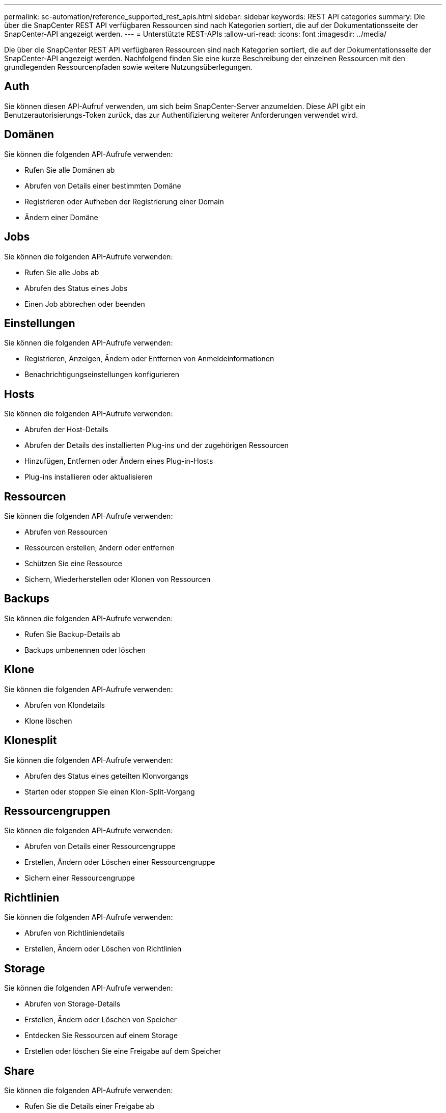 ---
permalink: sc-automation/reference_supported_rest_apis.html 
sidebar: sidebar 
keywords: REST API categories 
summary: Die über die SnapCenter REST API verfügbaren Ressourcen sind nach Kategorien sortiert, die auf der Dokumentationsseite der SnapCenter-API angezeigt werden. 
---
= Unterstützte REST-APIs
:allow-uri-read: 
:icons: font
:imagesdir: ../media/


[role="lead"]
Die über die SnapCenter REST API verfügbaren Ressourcen sind nach Kategorien sortiert, die auf der Dokumentationsseite der SnapCenter-API angezeigt werden. Nachfolgend finden Sie eine kurze Beschreibung der einzelnen Ressourcen mit den grundlegenden Ressourcenpfaden sowie weitere Nutzungsüberlegungen.



== Auth

Sie können diesen API-Aufruf verwenden, um sich beim SnapCenter-Server anzumelden. Diese API gibt ein Benutzerautorisierungs-Token zurück, das zur Authentifizierung weiterer Anforderungen verwendet wird.



== Domänen

Sie können die folgenden API-Aufrufe verwenden:

* Rufen Sie alle Domänen ab
* Abrufen von Details einer bestimmten Domäne
* Registrieren oder Aufheben der Registrierung einer Domain
* Ändern einer Domäne




== Jobs

Sie können die folgenden API-Aufrufe verwenden:

* Rufen Sie alle Jobs ab
* Abrufen des Status eines Jobs
* Einen Job abbrechen oder beenden




== Einstellungen

Sie können die folgenden API-Aufrufe verwenden:

* Registrieren, Anzeigen, Ändern oder Entfernen von Anmeldeinformationen
* Benachrichtigungseinstellungen konfigurieren




== Hosts

Sie können die folgenden API-Aufrufe verwenden:

* Abrufen der Host-Details
* Abrufen der Details des installierten Plug-ins und der zugehörigen Ressourcen
* Hinzufügen, Entfernen oder Ändern eines Plug-in-Hosts
* Plug-ins installieren oder aktualisieren




== Ressourcen

Sie können die folgenden API-Aufrufe verwenden:

* Abrufen von Ressourcen
* Ressourcen erstellen, ändern oder entfernen
* Schützen Sie eine Ressource
* Sichern, Wiederherstellen oder Klonen von Ressourcen




== Backups

Sie können die folgenden API-Aufrufe verwenden:

* Rufen Sie Backup-Details ab
* Backups umbenennen oder löschen




== Klone

Sie können die folgenden API-Aufrufe verwenden:

* Abrufen von Klondetails
* Klone löschen




== Klonesplit

Sie können die folgenden API-Aufrufe verwenden:

* Abrufen des Status eines geteilten Klonvorgangs
* Starten oder stoppen Sie einen Klon-Split-Vorgang




== Ressourcengruppen

Sie können die folgenden API-Aufrufe verwenden:

* Abrufen von Details einer Ressourcengruppe
* Erstellen, Ändern oder Löschen einer Ressourcengruppe
* Sichern einer Ressourcengruppe




== Richtlinien

Sie können die folgenden API-Aufrufe verwenden:

* Abrufen von Richtliniendetails
* Erstellen, Ändern oder Löschen von Richtlinien




== Storage

Sie können die folgenden API-Aufrufe verwenden:

* Abrufen von Storage-Details
* Erstellen, Ändern oder Löschen von Speicher
* Entdecken Sie Ressourcen auf einem Storage
* Erstellen oder löschen Sie eine Freigabe auf dem Speicher




== Share

Sie können die folgenden API-Aufrufe verwenden:

* Rufen Sie die Details einer Freigabe ab
* Erstellen oder löschen Sie eine Freigabe auf dem Speicher




== Plug-Ins

Mit diesen API-Aufrufen können Sie alle Plug-ins auf einem Host abrufen und verschiedene Vorgänge durchführen.



== Berichte An

Sie können die folgenden API-Aufrufe verwenden:

* Erstellung von Berichten für Backup, Restore, Klonen und Plug-in
* Hinzufügen, Ausführen, Löschen oder Ändern von Zeitplänen




== Meldungen

Sie können die folgenden API-Aufrufe verwenden:

* Rufen Sie alle Meldungen ab
* Meldungen löschen




== Rbac

Sie können die folgenden API-Aufrufe verwenden:

* Abrufen von Details zu Benutzern, Gruppen und Rollen
* Benutzer hinzufügen
* Erstellen, Ändern oder Löschen von Rollen
* Rollen und Gruppen zuweisen oder deren Zuordnung aufheben




== Konfiguration

Sie können die folgenden API-Aufrufe verwenden:

* Zeigen Sie die Konfigurationseinstellungen an
* Ändern Sie die Konfigurationseinstellungen




== Zertifikateinstellungen

Sie können die folgenden API-Aufrufe verwenden:

* Zeigen Sie den Zertifikatsstatus an
* Ändern Sie die Zertifikatseinstellungen




== Repository

Sie können die folgenden API-Aufrufe verwenden:

* Sicherung und Wiederherstellung des NSM-Repositorys
* Schutz und Schutz des NSM-Repositorys
* Failover
* Stellen Sie das NSM-Repository wieder her

